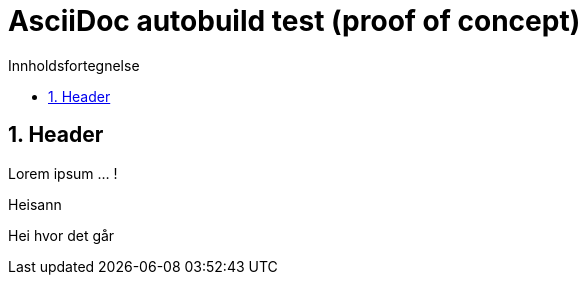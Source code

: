 = AsciiDoc autobuild test (proof of concept)
:toc: left
:toc-title: Innholdsfortegnelse
:toclevels: 3
:imagesdir: img/
:sectnums:
:docinfo:
:icons: font
:lang: no

== Header

Lorem ipsum ... !

Heisann

Hei hvor det går
